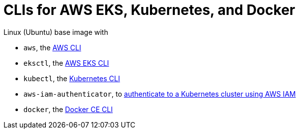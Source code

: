 = CLIs for AWS EKS, Kubernetes, and Docker

Linux (Ubuntu) base image with

- `aws`, the https://docs.aws.amazon.com/cli/latest/userguide/cli-chap-install.html[AWS CLI]
- `eksctl`, the https://docs.aws.amazon.com/eks/latest/userguide/getting-started-eksctl.html[AWS EKS CLI]
- `kubectl`, the https://kubernetes.io/docs/tasks/tools/install-kubectl/[Kubernetes CLI]
- `aws-iam-authenticator`, to https://github.com/kubernetes-sigs/aws-iam-authenticator[authenticate to a Kubernetes cluster using AWS IAM]
- `docker`, the https://docs.docker.com/install/linux/docker-ce/ubuntu/[Docker CE CLI]
